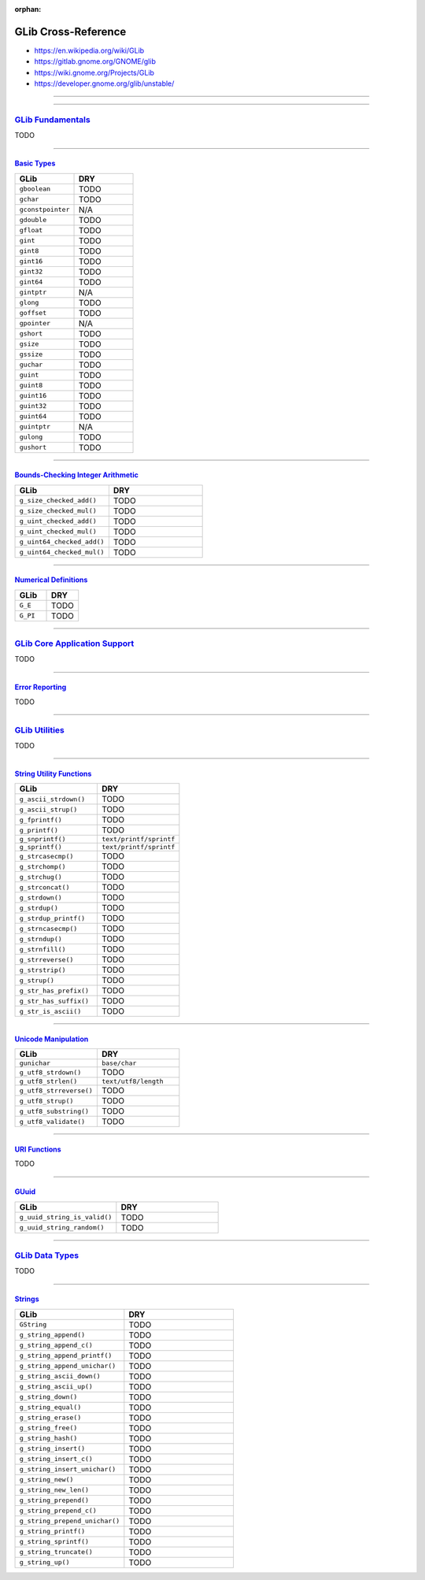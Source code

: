 :orphan:

.. index:: GLib
.. highlight:: c

********************
GLib Cross-Reference
********************

- https://en.wikipedia.org/wiki/GLib
- https://gitlab.gnome.org/GNOME/glib
- https://wiki.gnome.org/Projects/GLib
- https://developer.gnome.org/glib/unstable/

----

.. only:: html

   .. contents::
      :local:
      :backlinks: entry
      :depth: 2

----

`GLib Fundamentals <https://developer.gnome.org/glib/unstable/glib-fundamentals.html>`__
========================================================================================

TODO

----

`Basic Types <https://developer.gnome.org/glib/unstable/glib-Basic-Types.html>`__
---------------------------------------------------------------------------------

.. list-table::
   :widths: 50 50
   :header-rows: 1

   * - GLib
     - DRY

   * - ``gboolean``
     - TODO

   * - ``gchar``
     - TODO

   * - ``gconstpointer``
     - N/A

   * - ``gdouble``
     - TODO

   * - ``gfloat``
     - TODO

   * - ``gint``
     - TODO

   * - ``gint8``
     - TODO

   * - ``gint16``
     - TODO

   * - ``gint32``
     - TODO

   * - ``gint64``
     - TODO

   * - ``gintptr``
     - N/A

   * - ``glong``
     - TODO

   * - ``goffset``
     - TODO

   * - ``gpointer``
     - N/A

   * - ``gshort``
     - TODO

   * - ``gsize``
     - TODO

   * - ``gssize``
     - TODO

   * - ``guchar``
     - TODO

   * - ``guint``
     - TODO

   * - ``guint8``
     - TODO

   * - ``guint16``
     - TODO

   * - ``guint32``
     - TODO

   * - ``guint64``
     - TODO

   * - ``guintptr``
     - N/A

   * - ``gulong``
     - TODO

   * - ``gushort``
     - TODO

----

`Bounds-Checking Integer Arithmetic <https://developer.gnome.org/glib/unstable/glib-Bounds-checked-integer-arithmetic.html>`__
------------------------------------------------------------------------------------------------------------------------------

.. list-table::
   :widths: 50 50
   :header-rows: 1

   * - GLib
     - DRY

   * - ``g_size_checked_add()``
     - TODO

   * - ``g_size_checked_mul()``
     - TODO

   * - ``g_uint_checked_add()``
     - TODO

   * - ``g_uint_checked_mul()``
     - TODO

   * - ``g_uint64_checked_add()``
     - TODO

   * - ``g_uint64_checked_mul()``
     - TODO

----

`Numerical Definitions <https://developer.gnome.org/glib/unstable/glib-Numerical-Definitions.html>`__
-----------------------------------------------------------------------------------------------------

.. list-table::
   :widths: 50 50
   :header-rows: 1

   * - GLib
     - DRY

   * - ``G_E``
     - TODO

   * - ``G_PI``
     - TODO

----

`GLib Core Application Support <https://developer.gnome.org/glib/unstable/glib-core.html>`__
============================================================================================

TODO

----

`Error Reporting <https://developer.gnome.org/glib/unstable/glib-Error-Reporting.html>`__
-----------------------------------------------------------------------------------------

TODO

----

`GLib Utilities <https://developer.gnome.org/glib/unstable/glib-utilities.html>`__
==================================================================================

TODO

----

`String Utility Functions <https://developer.gnome.org/glib/unstable/glib-String-Utility-Functions.html>`__
-----------------------------------------------------------------------------------------------------------

.. list-table::
   :widths: 50 50
   :header-rows: 1

   * - GLib
     - DRY

   * - ``g_ascii_strdown()``
     - TODO

   * - ``g_ascii_strup()``
     - TODO

   * - ``g_fprintf()``
     - TODO

   * - ``g_printf()``
     - TODO

   * - ``g_snprintf()``
     - ``text/printf/sprintf``

   * - ``g_sprintf()``
     - ``text/printf/sprintf``

   * - ``g_strcasecmp()``
     - TODO

   * - ``g_strchomp()``
     - TODO

   * - ``g_strchug()``
     - TODO

   * - ``g_strconcat()``
     - TODO

   * - ``g_strdown()``
     - TODO

   * - ``g_strdup()``
     - TODO

   * - ``g_strdup_printf()``
     - TODO

   * - ``g_strncasecmp()``
     - TODO

   * - ``g_strndup()``
     - TODO

   * - ``g_strnfill()``
     - TODO

   * - ``g_strreverse()``
     - TODO

   * - ``g_strstrip()``
     - TODO

   * - ``g_strup()``
     - TODO

   * - ``g_str_has_prefix()``
     - TODO

   * - ``g_str_has_suffix()``
     - TODO

   * - ``g_str_is_ascii()``
     - TODO

----

`Unicode Manipulation <https://developer.gnome.org/glib/unstable/glib-Unicode-Manipulation.html>`__
---------------------------------------------------------------------------------------------------

.. list-table::
   :widths: 50 50
   :header-rows: 1

   * - GLib
     - DRY

   * - ``gunichar``
     - ``base/char``

   * - ``g_utf8_strdown()``
     - TODO

   * - ``g_utf8_strlen()``
     - ``text/utf8/length``

   * - ``g_utf8_strreverse()``
     - TODO

   * - ``g_utf8_strup()``
     - TODO

   * - ``g_utf8_substring()``
     - TODO

   * - ``g_utf8_validate()``
     - TODO

----

`URI Functions <https://developer.gnome.org/glib/unstable/glib-URI-Functions.html>`__
-------------------------------------------------------------------------------------

TODO

----

`GUuid <https://developer.gnome.org/glib/unstable/glib-GUuid.html>`__
---------------------------------------------------------------------

.. list-table::
   :widths: 50 50
   :header-rows: 1

   * - GLib
     - DRY

   * - ``g_uuid_string_is_valid()``
     - TODO

   * - ``g_uuid_string_random()``
     - TODO

----

`GLib Data Types <https://developer.gnome.org/glib/unstable/glib-data-types.html>`__
====================================================================================

TODO

----

`Strings <https://developer.gnome.org/glib/unstable/glib-Strings.html>`__
-------------------------------------------------------------------------

.. list-table::
   :widths: 50 50
   :header-rows: 1

   * - GLib
     - DRY

   * - ``GString``
     - TODO

   * - ``g_string_append()``
     - TODO

   * - ``g_string_append_c()``
     - TODO

   * - ``g_string_append_printf()``
     - TODO

   * - ``g_string_append_unichar()``
     - TODO

   * - ``g_string_ascii_down()``
     - TODO

   * - ``g_string_ascii_up()``
     - TODO

   * - ``g_string_down()``
     - TODO

   * - ``g_string_equal()``
     - TODO

   * - ``g_string_erase()``
     - TODO

   * - ``g_string_free()``
     - TODO

   * - ``g_string_hash()``
     - TODO

   * - ``g_string_insert()``
     - TODO

   * - ``g_string_insert_c()``
     - TODO

   * - ``g_string_insert_unichar()``
     - TODO

   * - ``g_string_new()``
     - TODO

   * - ``g_string_new_len()``
     - TODO

   * - ``g_string_prepend()``
     - TODO

   * - ``g_string_prepend_c()``
     - TODO

   * - ``g_string_prepend_unichar()``
     - TODO

   * - ``g_string_printf()``
     - TODO

   * - ``g_string_sprintf()``
     - TODO

   * - ``g_string_truncate()``
     - TODO

   * - ``g_string_up()``
     - TODO
